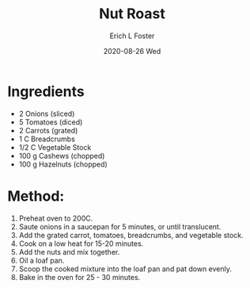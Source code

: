 #+TITLE:       Nut Roast
#+AUTHOR:      Erich L Foster
#+EMAIL:       erichlf AT gmail DOT com
#+DATE:        2020-08-26 Wed
#+URI:         /Recipes/Entrees/NutRoast
#+KEYWORDS:    vegan, entree
#+TAGS:        :vegan:entree:
#+LANGUAGE:    en
#+OPTIONS:     H:3 num:nil toc:nil \n:nil ::t |:t ^:nil -:nil f:t *:t <:t
#+DESCRIPTION: Vegan Nut Roast
* Ingredients
- 2 Onions (sliced)
- 5 Tomatoes (diced)
- 2 Carrots (grated)
- 1 C Breadcrumbs
- 1/2 C Vegetable Stock
- 100 g Cashews (chopped)
- 100 g Hazelnuts (chopped)

* Method:
1. Preheat oven to 200C.
2. Saute onions in a saucepan for 5 minutes, or until translucent.
3. Add the grated carrot, tomatoes, breadcrumbs, and vegetable stock.
4. Cook on a low heat for 15-20 minutes.
5. Add the nuts and mix together.
6. Oil a loaf pan.
7. Scoop the cooked mixture into the loaf pan and pat down evenly.
8. Bake in the oven for 25 - 30 minutes.
